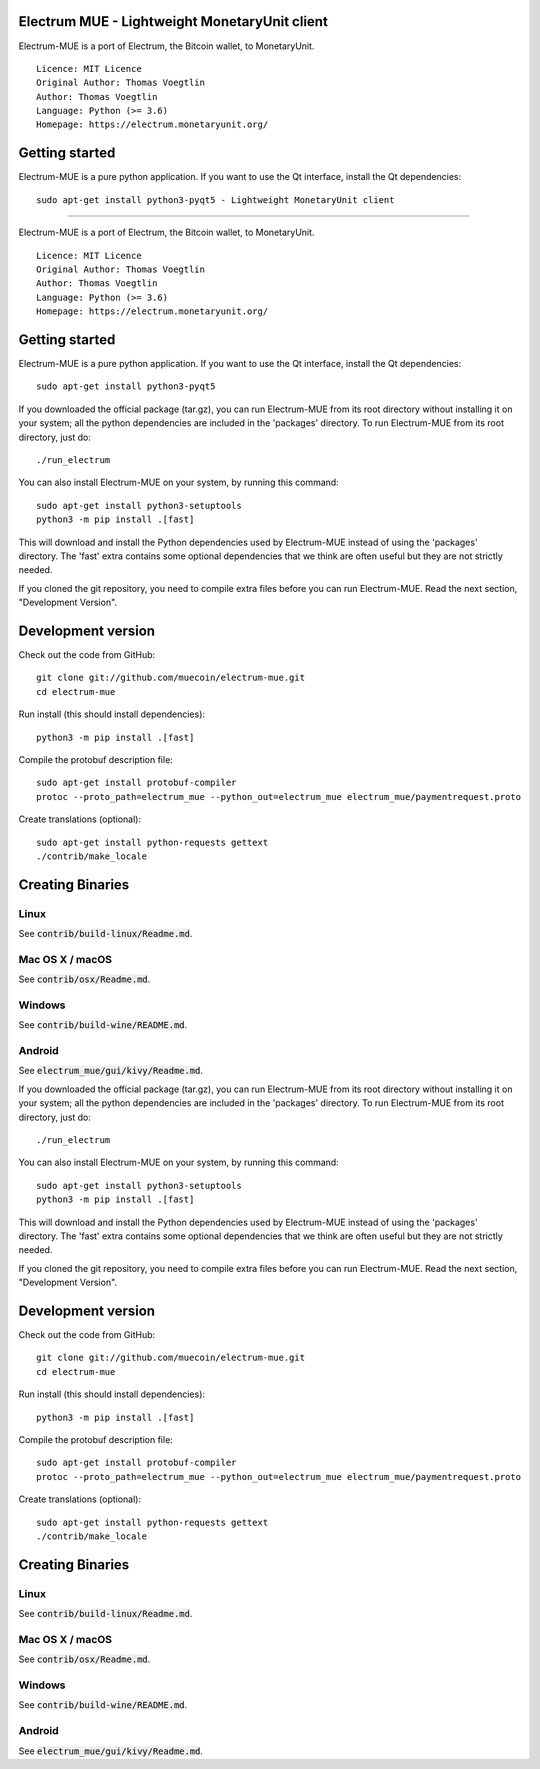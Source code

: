 Electrum MUE - Lightweight MonetaryUnit client
===========================================

Electrum-MUE is a port of Electrum, the Bitcoin wallet, to MonetaryUnit.

::

  Licence: MIT Licence
  Original Author: Thomas Voegtlin
  Author: Thomas Voegtlin
  Language: Python (>= 3.6)
  Homepage: https://electrum.monetaryunit.org/


Getting started
===============

Electrum-MUE is a pure python application. If you want to use the
Qt interface, install the Qt dependencies::

    sudo apt-get install python3-pyqt5 - Lightweight MonetaryUnit client
===========================================

Electrum-MUE is a port of Electrum, the Bitcoin wallet, to MonetaryUnit.

::

  Licence: MIT Licence
  Original Author: Thomas Voegtlin
  Author: Thomas Voegtlin
  Language: Python (>= 3.6)
  Homepage: https://electrum.monetaryunit.org/


Getting started
===============

Electrum-MUE is a pure python application. If you want to use the
Qt interface, install the Qt dependencies::

    sudo apt-get install python3-pyqt5

If you downloaded the official package (tar.gz), you can run
Electrum-MUE from its root directory without installing it on your
system; all the python dependencies are included in the 'packages'
directory. To run Electrum-MUE from its root directory, just do::

    ./run_electrum

You can also install Electrum-MUE on your system, by running this command::

    sudo apt-get install python3-setuptools
    python3 -m pip install .[fast]

This will download and install the Python dependencies used by
Electrum-MUE instead of using the 'packages' directory.
The 'fast' extra contains some optional dependencies that we think
are often useful but they are not strictly needed.

If you cloned the git repository, you need to compile extra files
before you can run Electrum-MUE. Read the next section, "Development
Version".



Development version
===================

Check out the code from GitHub::

    git clone git://github.com/muecoin/electrum-mue.git
    cd electrum-mue

Run install (this should install dependencies)::

    python3 -m pip install .[fast]


Compile the protobuf description file::

    sudo apt-get install protobuf-compiler
    protoc --proto_path=electrum_mue --python_out=electrum_mue electrum_mue/paymentrequest.proto

Create translations (optional)::

    sudo apt-get install python-requests gettext
    ./contrib/make_locale




Creating Binaries
=================

Linux
-----

See :code:`contrib/build-linux/Readme.md`.


Mac OS X / macOS
----------------

See :code:`contrib/osx/Readme.md`.


Windows
-------

See :code:`contrib/build-wine/README.md`.


Android
-------

See :code:`electrum_mue/gui/kivy/Readme.md`.


If you downloaded the official package (tar.gz), you can run
Electrum-MUE from its root directory without installing it on your
system; all the python dependencies are included in the 'packages'
directory. To run Electrum-MUE from its root directory, just do::

    ./run_electrum

You can also install Electrum-MUE on your system, by running this command::

    sudo apt-get install python3-setuptools
    python3 -m pip install .[fast]

This will download and install the Python dependencies used by
Electrum-MUE instead of using the 'packages' directory.
The 'fast' extra contains some optional dependencies that we think
are often useful but they are not strictly needed.

If you cloned the git repository, you need to compile extra files
before you can run Electrum-MUE. Read the next section, "Development
Version".



Development version
===================

Check out the code from GitHub::

    git clone git://github.com/muecoin/electrum-mue.git
    cd electrum-mue

Run install (this should install dependencies)::

    python3 -m pip install .[fast]


Compile the protobuf description file::

    sudo apt-get install protobuf-compiler
    protoc --proto_path=electrum_mue --python_out=electrum_mue electrum_mue/paymentrequest.proto

Create translations (optional)::

    sudo apt-get install python-requests gettext
    ./contrib/make_locale




Creating Binaries
=================

Linux
-----

See :code:`contrib/build-linux/Readme.md`.


Mac OS X / macOS
----------------

See :code:`contrib/osx/Readme.md`.


Windows
-------

See :code:`contrib/build-wine/README.md`.


Android
-------

See :code:`electrum_mue/gui/kivy/Readme.md`.

